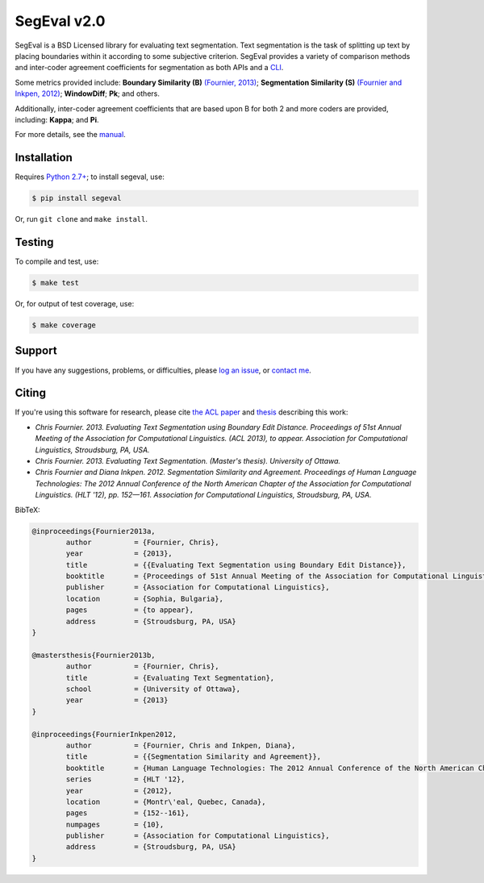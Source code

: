 SegEval v2.0
============

.. image:: https://travis-ci.org/cfournie/segmentation.evaluation.png?branch=experimental
        :target: https://travis-ci.org/cfournie/segmentation.evaluation


SegEval is a BSD Licensed library for evaluating text segmentation.
Text segmentation is the task of splitting up text by placing boundaries within it according to some subjective criterion.
SegEval provides a variety of comparison methods and inter-coder agreement coefficients for segmentation as both APIs and a `CLI <http://packages.python.org/segeval/#commandline-usage>`_.

Some metrics provided include: **Boundary Similarity (B)** `(Fournier, 2013) <http://nlp.chrisfournier.ca/publications/#mascthesis>`_; **Segmentation Similarity (S)** `(Fournier and Inkpen, 2012) <http://arxiv.org/abs/1204.2847>`_; **WindowDiff**; **Pk**; and others.

Additionally, inter-coder agreement coefficients that are based upon B for both 2 and more coders are provided, including: **Kappa**; and **Pi**.

For more details, see the `manual <http://packages.python.org/segeval/>`_.


Installation
------------

Requires `Python 2.7+ <http://www.python.org/download/releases/2.7/>`_; to install segeval, use:

.. code-block:: bash

    $ pip install segeval

Or, run ``git clone`` and ``make install``.



Testing
-------

To compile and test, use:

.. code-block:: bash

    $ make test

Or, for output of test coverage, use:

.. code-block:: bash

    $ make coverage



Support
-------

If you have any suggestions, problems, or difficulties, please `log an issue <https://github.com/cfournie/segmentation.evaluation/issues>`_, or `contact me <http://nlp.chrisfournier.ca/about/>`_.


Citing
------
If you're using this software for research, please cite `the ACL paper <(http://nlp.chrisfournier.ca/publications/>`_ and `thesis <http://nlp.chrisfournier.ca/publications/#mascthesis>`_ describing this work:

- *Chris Fournier. 2013. Evaluating Text Segmentation using Boundary Edit Distance. Proceedings of 51st Annual Meeting of the Association for Computational Linguistics. (ACL 2013), to appear. Association for Computational Linguistics, Stroudsburg, PA, USA.*

- *Chris Fournier. 2013. Evaluating Text Segmentation. (Master's thesis). University of Ottawa.*

- *Chris Fournier and Diana Inkpen. 2012. Segmentation Similarity and Agreement. Proceedings of Human Language Technologies: The 2012 Annual Conference of the North American Chapter of the Association for Computational Linguistics. (HLT '12), pp. 152—161. Association for Computational Linguistics, Stroudsburg, PA, USA.*


BibTeX:

.. code-block:: latex

	@inproceedings{Fournier2013a,
		author		= {Fournier, Chris},
		year		= {2013},
		title		= {{Evaluating Text Segmentation using Boundary Edit Distance}},
		booktitle	= {Proceedings of 51st Annual Meeting of the Association for Computational Linguistics},
		publisher	= {Association for Computational Linguistics},
		location	= {Sophia, Bulgaria},
		pages		= {to appear},
		address		= {Stroudsburg, PA, USA}
	}

	@mastersthesis{Fournier2013b,
		author		= {Fournier, Chris},
		title		= {Evaluating Text Segmentation},
		school		= {University of Ottawa},
		year		= {2013}
	}

	@inproceedings{FournierInkpen2012,
		author		= {Fournier, Chris and Inkpen, Diana},
		title		= {{Segmentation Similarity and Agreement}},
		booktitle	= {Human Language Technologies: The 2012 Annual Conference of the North American Chapter of the Association for Computational Linguistics},
		series		= {HLT '12},
		year		= {2012},
		location	= {Montr\'eal, Quebec, Canada},
		pages		= {152--161},
		numpages	= {10},
		publisher	= {Association for Computational Linguistics},
		address		= {Stroudsburg, PA, USA}
	}
